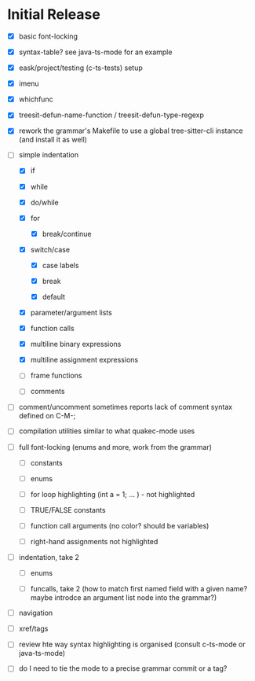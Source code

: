 * Initial Release

- [X] basic font-locking

- [X] syntax-table? see java-ts-mode for an example

- [X] eask/project/testing (c-ts-tests) setup

- [X] imenu

- [X] whichfunc

- [X] treesit-defun-name-function / treesit-defun-type-regexp

- [X] rework the grammar's  Makefile to use a global tree-sitter-cli instance (and install it as well)

- [-] simple indentation

  - [X] if

  - [X] while

  - [X] do/while

  - [X] for

    - [X] break/continue

  - [X] switch/case

    - [X] case labels

    - [X] break

    - [X] default

  - [X] parameter/argument lists

  - [X] function calls

  - [X] multiline binary expressions

  - [X] multiline assignment expressions

  - [ ] frame functions

  - [ ] comments

- [ ] comment/uncomment sometimes reports lack of comment syntax defined on C-M-;

- [ ] compilation utilities similar to what quakec-mode uses

- [ ] full font-locking (enums and more, work from the grammar)

  - [ ] constants

  - [ ] enums

  - [ ] for loop highlighting (int a = 1; ... ) - not highlighted

  - [ ] TRUE/FALSE constants

  - [ ] function call arguments (no color? should be variables)

  - [ ] right-hand assignments not highlighted

- [ ] indentation, take 2

  - [ ] enums

  - [ ] funcalls, take 2 (how to match first named field with a given name? maybe introdce
    an argument list node into the grammar?)

- [ ] navigation

- [ ] xref/tags

- [ ] review hte way syntax highlighting is organised (consult c-ts-mode or java-ts-mode)

- [ ] do I need to tie the mode to a precise grammar commit or a tag?
